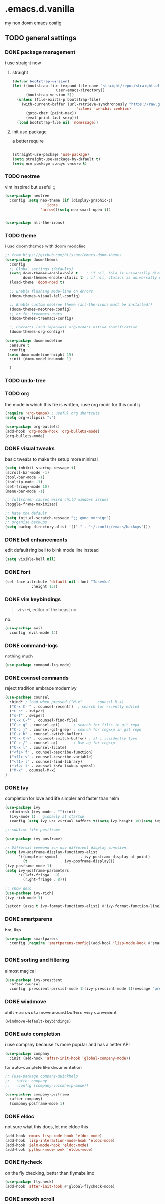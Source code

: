 * .emacs.d.vanilla 
  my non doom emacs config
** TODO general settings
*** DONE package management
    i use straight now 
**** straight
#+begin_src emacs-lisp
(defvar bootstrap-version)
(let ((bootstrap-file (expand-file-name "straight/repos/straight.el/bootstrap.el"
					user-emacs-directory))
      (bootstrap-version 5))
  (unless (file-exists-p bootstrap-file)
    (with-current-buffer (url-retrieve-synchronously "https://raw.githubusercontent.com/raxod502/straight.el/develop/install.el"
						     'silent 'inhibit-cookies)
      (goto-char (point-max))
      (eval-print-last-sexp)))
  (load bootstrap-file nil 'nomessage))

#+end_src
**** init use-package
a better require
#+begin_src emacs-lisp

(straight-use-package 'use-package)
(setq straight-use-package-by-default t)
(setq use-package-always-ensure t)

#+end_src
*** TODO neotree
vim inspired but useful ;;
#+begin_src emacs-lisp
(use-package neotree
  :config (setq neo-theme (if (display-graphic-p)
			      'icons
			    'arrow))(setq neo-smart-open t))


(use-package all-the-icons)

#+end_src
*** TODO theme
    i use doom themes with doom modeline
#+begin_src emacs-lisp
;; from https://github.com/hlissner/emacs-doom-themes
(use-package doom-themes
  :config
  ;; Global settings (defaults)
  (setq doom-themes-enable-bold t    ; if nil, bold is universally disabled
        doom-themes-enable-italic t) ; if nil, italics is universally disabled
  (load-theme 'doom-nord t)

  ;; Enable flashing mode-line on errors
  (doom-themes-visual-bell-config)
  
  ;; Enable custom neotree theme (all-the-icons must be installed!)
  (doom-themes-neotree-config)
  ;; or for treemacs users
  (doom-themes-treemacs-config)
  
  ;; Corrects (and improves) org-mode's native fontification.
  (doom-themes-org-config))
  
(use-package doom-modeline
  :ensure t
  :config
 (setq doom-modeline-height 15)
  :init (doom-modeline-mode 1)
  
  )

#+end_src
*** TODO undo-tree
*** TODO org
the mode in which this file is written, i use org mode for this config
#+begin_src emacs-lisp
  (require 'org-tempo) ; useful org shortcuts
  (setq org-ellipsis "⤵")

  (use-package org-bullets)
  (add-hook 'org-mode-hook 'org-bullets-mode)
  (org-bullets-mode)
#+end_src
*** DONE visual tweaks
basic tweaks to make the setup more minimal
#+begin_src emacs-lisp
(setq inhibit-startup-message t)
(scroll-bar-mode -1)
(tool-bar-mode -1)
(tooltip-mode -1)
(set-fringe-mode 10)
(menu-bar-mode -1)

;; fullscreen causes weird child windows issues
(toggle-frame-maximized)

;; hate the default
(setq initial-scratch-message ";; good mornign")
;; organise backups
(setq backup-directory-alist '(("." . "~/.config/emacs/backups")))
#+end_src
*** DONE bell enhancements
edit default ring bell to blink mode line instead
#+begin_src emacs-lisp
(setq visible-bell nil)
#+end_src

*** DONE font
#+begin_src emacs-lisp
(set-face-attribute 'default nil :font "Iosevka"
		    :height 150)
#+end_src
*** DONE vim keybindings
#+BEGIN_QUOTE
vi vi vi, editor of the beast no
#+END_QUOTE
no.
#+begin_src emacs-lisp
(use-package evil
  :config (evil-mode 1))

#+end_src
*** DONE command-logs
nothing much
#+begin_src emacs-lisp
(use-package command-log-mode)

#+end_src
*** DONE counsel commands
reject tradition embrace modernivy
#+begin_src emacs-lisp
  (use-package counsel
    :bind* ; load when pressed ("M-x"     . counsel-M-x)
    ("C-x C-r" . counsel-recentf)  ; search for recently edited
    ("C-s" . swiper)
    ("s-f" . swiper)
    ("C-x C-f" . counsel-find-file)
    ("C-c g" . counsel-git)      ; search for files in git repo
    ("C-c j" . counsel-git-grep) ; search for regexp in git repo
    ("C-x b" . counsel-switch-buffer)
    ("C-x C-b" . counsel-switch-buffer) ; if i accidently type
    ("C-c /" . counsel-ag)       ; Use ag for regexp
    ("C-x l" . counsel-locate)
    ("<f1> f" . counsel-describe-function)
    ("<f1> v" . counsel-describe-variable)
    ("<f1> l" . counsel-find-library)
    ("<f2> i" . counsel-info-lookup-symbol)
    ("M-x" . counsel-M-x)
  )

#+end_src
*** DONE Ivy
completion for love and life 
simpler and faster than helm
#+begin_src emacs-lisp
(use-package ivy
  :diminish (ivy-mode . ""):init
  (ivy-mode 1) ; globally at startup
  :config (setq ivy-use-virtual-buffers t)(setq ivy-height 10)(setq ivy-count-format "%d/%d "))

;; sublime like postframe

(use-package ivy-posframe)

;; Different command can use different display function.
(setq ivy-posframe-display-functions-alist
      '((complete-symbol          . ivy-posframe-display-at-point)
        (t               . ivy-posframe-display)))
(ivy-posframe-mode 1)
(setq ivy-posframe-parameters
      '((left-fringe . 8)
        (right-fringe . 8)))

;; show desc
(use-package ivy-rich)
(ivy-rich-mode 1)

(setcdr (assq t ivy-format-functions-alist) #'ivy-format-function-line)
#+end_src
*** DONE smartparens
hm, lisp
#+begin_src emacs-lisp
(use-package smartparens
  :config (require 'smartparens-config)(add-hook 'lisp-mode-hook #'smartparens-strict-mode))


#+end_src
*** DONE sorting and filtering 
almost magical
#+begin_src emacs-lisp
(use-package ivy-prescient
  :after counsel
  :config (prescient-persist-mode 1)(ivy-prescient-mode 1)(message "prescient loaded"))
#+end_src
*** DONE windmove
shift + arrows to move around buffers, very convenient
#+begin_src emacs-lisp
(windmove-default-keybindings)

#+end_src
*** DONE auto completion
i use company because its more popular and has a better API
#+begin_src emacs-lisp
(use-package company
  :init (add-hook 'after-init-hook 'global-company-mode))
#+end_src
for auto-complete like documentation
#+begin_src emacs-lisp
  ;; (use-package company-quickhelp
  ;;   :after company
  ;;   :config (company-quickhelp-mode))
 
  (use-package company-posframe
    :after company)
    (company-posframe-mode 1)

#+end_src
*** DONE eldoc
    not sure what this does, let me eldoc this
#+begin_src emacs-lisp
  (add-hook 'emacs-lisp-mode-hook 'eldoc-mode)
  (add-hook 'lisp-interaction-mode-hook 'eldoc-mode)
  (add-hook 'ielm-mode-hook 'eldoc-mode)
  (add-hook 'python-mode-hook 'eldoc-mode)
#+end_src
*** DONE flycheck
on the fly checking, better than flymake imo
#+begin_src emacs-lisp
(use-package flycheck)
(add-hook 'after-init-hook #'global-flycheck-mode)
#+end_src
*** DONE smooth scroll
unless you like living in the 70s
#+begin_src emacs-lisp
(use-package smooth-scrolling
  :init (smooth-scrolling-mode 1))

#+end_src
*** DONE which-key
shows possible completions in the buffer after keystrokes
#+begin_src emacs-lisp
(use-package which-key)
(which-key-mode)
#+end_src
*** DONE make ESC quit prompts
    not sure why this is a heading 
#+begin_src emacs-lisp
(global-set-key (kbd "<escape>")
		'keyboard-escape-quit)

#+end_src
*** DONE magit
probably the perfect git client to exist
#+begin_src emacs-lisp
(use-package magit)
#+end_src
*** DONE projectile
quick project navigation
#+begin_src emacs-lisp
(use-package projectile
  :config
  :bind (("s-p" . projectile-command-map)
	 ("C-c f" . projectile-find-file-hook))
  )

(projectile-mode 1)
#+end_src
*** DONE colored parens
lots of irritating superfluous parentheses
#+begin_src emacs-lisp
(use-package rainbow-delimiters) ;rainbow uwu
(add-hook 'prog-mode-hook #'rainbow-delimiters-mode)

#+end_src
*** DONE term
    #+begin_src emacs-lisp
    (use-package vterm)
    
    #+end_src
*** DONE electric-pair
    #+begin_src emacs-lisp
      (electric-pair-mode)

    #+end_src
*** flyspell
    #+begin_src emacs-lisp
    ;;https://www.tenderisthebyte.com/blog/2019/06/09/spell-checking-emacs/
 (dolist (hook '(text-mode-hook))
  (add-hook hook (lambda () (flyspell-mode 1))))
(eval-after-load "flyspell"
  '(progn
     (define-key flyspell-mouse-map [down-mouse-3] 'flyspell-correct-word)
     (define-key flyspell-mouse-map [mouse-3] 'undefined)))
    
    #+end_src
 
** TODO language specific settings 
*** lsp
    #+begin_src emacs-lisp
	  ;; set prefix for lsp-command-keymap (few alternatives - "C-l", "C-c l")
      (setq lsp-keymap-prefix "s-l")

      (use-package lsp-mode
	  :commands lsp)

      ;; optionally
      (use-package lsp-ui :commands lsp-ui-mode)
      ;;ivy
      (use-package lsp-ivy :commands lsp-ivy-workspace-symbol)

      ;; default very low
      (setq read-process-output-max (* 1024 1024))


    #+end_src
*** TODO eglot
planing to use eglot for c++ and rust
#+begin_src emacs-lisp
(use-package eglot)
(add-to-list 'eglot-server-programs
	     '((c++-mode c-mode) "clangd"))
(add-hook 'c-mode-hook 'eglot-ensure)
(add-hook 'c-mode-hook 'eglot-ensure)

#+end_src

*** DONE python
elpy is probably the perfect python environment, minimal and nimble.
#+begin_src emacs-lisp

  (use-package pyenv-mode)
  (use-package elpy
    :ensure t
    :init
    (elpy-enable)
    :config
    (pyenv-mode))

  ;; use flycheck instead of flymake
  (when (load "flycheck" t t)
    (setq elpy-modules (delq 'elpy-module-flymake elpy-modules))
    (add-hook 'elpy-mode-hook 'flycheck-mode))

  ;; autoformat on save
  (add-hook 'elpy-mode-hook
	    (lambda ()
	      (add-hook 'before-save-hook 'elpy-format-code
			nil t)))
  (define-key yas-minor-mode-map (kbd "C-c k") 'yas-expand)
  (define-key global-map (kbd "C-c o") 'iedit-mode)		  

  (setq elpy-rpc-virtualenv-path 'default)
  (setq elpy-rpc-python-command "python3")

#+end_src

*** javascript-typescript
    i use the excellent TIDE mode
#+begin_src emacs-lisp
  (use-package js2-mode)
  (use-package typescript-mode)
  (use-package web-mode)
  (use-package tide)
  (use-package json-mode)

  (use-package rjsx-mode)
  ;; better js
  (add-to-list 'auto-mode-alist '("\\.js.*$" . rjsx-mode))
  (add-to-list 'auto-mode-alist '("\\.json$" . json-mode))

  ;; from https://github.com/ananthakumaran/tide
  (defun setup-tide-mode ()
    (interactive)
    (tide-setup)
    (flycheck-mode +1)
    (setq flycheck-check-syntax-automatically '(save mode-enabled))
    (eldoc-mode +1)
    (tide-hl-identifier-mode +1)
    ;; company is an optional dependency. You have to
    ;; install it separately via package-install
    ;; `M-x package-install [ret] company`
    (company-mode +1))

  ;; aligns annotation to the right hand side
  (setq company-tooltip-align-annotations t)

  (setq tide-format-options '(:insertSpaceAfterFunctionKeywordForAnonymousFunctions t :placeOpenBraceOnNewLineForFunctions nil))

  (add-hook 'js-mode-hook #'setup-tide-mode)
  (flycheck-add-next-checker 'javascript-eslint 'javascript-tide 'append)

  (add-hook 'web-mode-hook
	    (lambda ()
	      (when (string-equal "jsx" (file-name-extension buffer-file-name))
		(setup-tide-mode))))

  ;; configure jsx-tide checker to run after your default jsx checker
  (flycheck-add-mode 'javascript-eslint 'web-mode)
  (flycheck-add-next-checker 'javascript-eslint 'jsx-tide 'append)

  (use-package tide
    :after (typescript-mode company flycheck)
    :hook ((typescript-mode . tide-setup)
	   (typescript-mode . tide-hl-identifier-mode)
	   (before-save . tide-format-before-save)))
#+end_src

